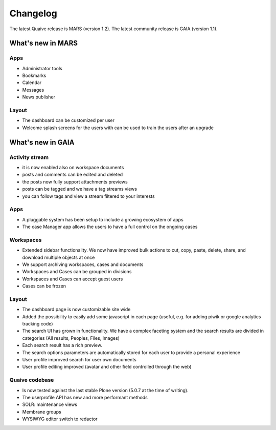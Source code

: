 Changelog
=========

The latest Quaive release is MARS (version 1.2).
The latest community release is GAIA (version 1.1).

------------------
What's new in MARS
------------------

Apps
----

- Administrator tools
- Bookmarks
- Calendar
- Messages
- News publisher

Layout
------

- The dashboard can be customized per user
- Welcome splash screens for the users with can be used to train the
  users after an upgrade

------------------
What's new in GAIA
------------------

Activity stream
---------------

- it is now enabled also on workspace documents
- posts and comments can be edited and deleted
- the posts now fully support attachments previews
- posts can be tagged and we have a tag streams views
- you can follow tags and view a stream filtered to your interests

Apps
----

- A pluggable system has been setup to include a growing ecosystem of apps
- The case Manager app allows the users to have a full control on the ongoing cases

Workspaces
----------

- Extended sidebar functionality. We now have improved bulk actions to cut, copy, paste, delete, share, and download multiple objects at once
- We support archiving workspaces, cases and documents
- Workspaces and Cases can be grouped in divisions
- Workspaces and Cases can accept guest users
- Cases can be frozen

Layout
------

- The dashboard page is now customizable site wide
- Added the possibility to easily add some javascript in each page (useful, e.g. for adding piwik or google analytics tracking code)
- The search UI has grown in functionality. We have a complex faceting system and the search results are divided in categories (All results, Peoples, Files, Images)
- Each search result has a rich preview.
- The search options parameters are automatically stored for each user to provide a personal experience
- User profile improved search for user own documents
- User profile editing improved (avatar and other field controlled through the web)

Quaive codebase
---------------

- Is now tested against the last stable Plone version (5.0.7 at the time of writing).
- The userprofile API has new and more performant methods
- SOLR: maintenance views
- Membrane groups
- WYSIWYG editor switch to redactor
